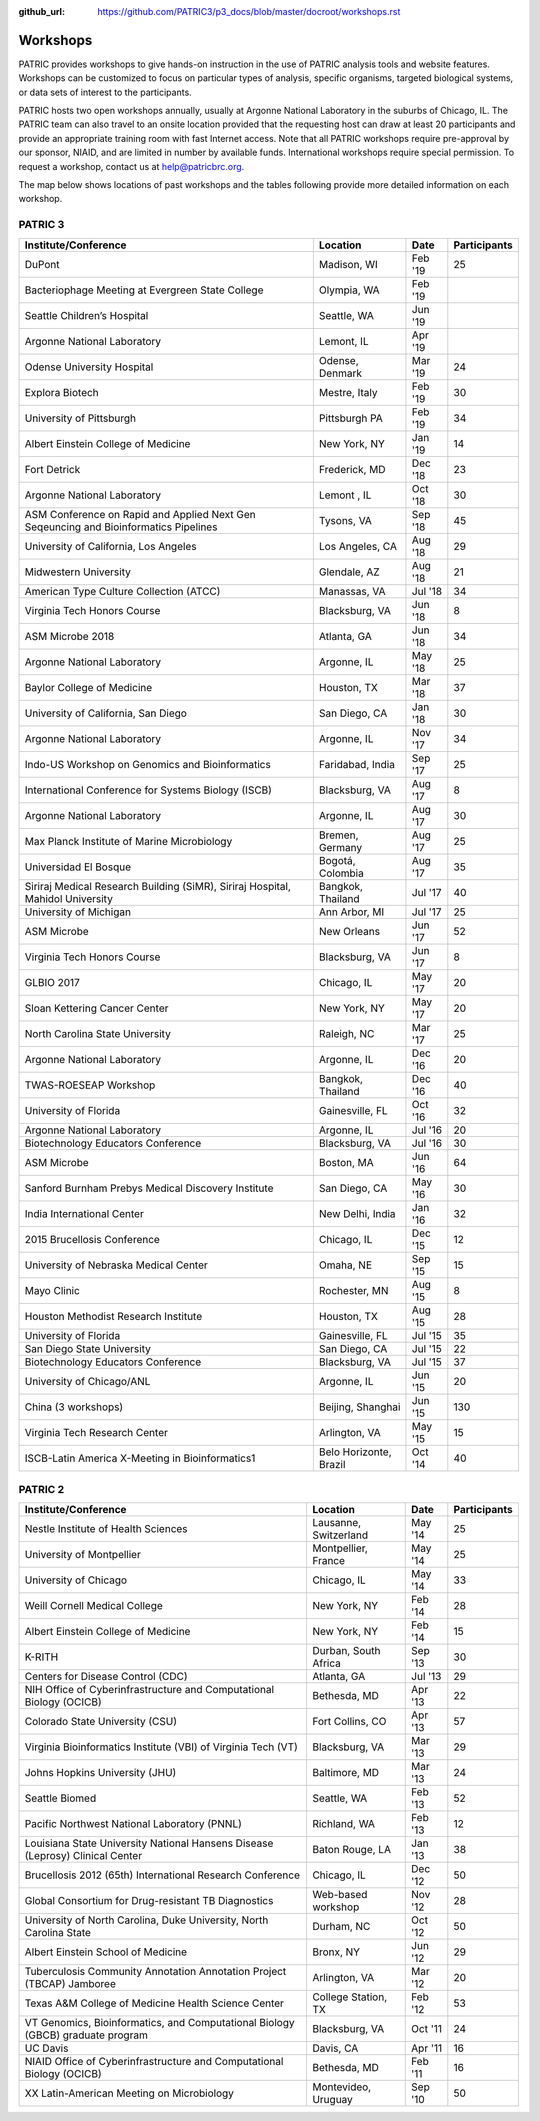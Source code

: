:github_url: https://github.com/PATRIC3/p3_docs/blob/master/docroot/workshops.rst

Workshops
==========
PATRIC provides workshops to give hands-on instruction in the use of PATRIC analysis tools and website features.  Workshops can be customized to focus on particular types of analysis, specific organisms, targeted biological systems, or data sets of interest to the participants. 

PATRIC hosts two open workshops annually, usually at Argonne National Laboratory in the suburbs of Chicago, IL. The PATRIC team can also travel to an onsite location provided that the requesting host can draw at least 20 participants and provide an appropriate training room with fast Internet access. Note that all PATRIC workshops require pre-approval by our sponsor, NIAID, and are limited in number by available funds. International workshops require special permission. To request a workshop, contact us at `help@patricbrc.org  
<mailto:help@patricbrc.org>`_.

The map below shows locations of past workshops and the tables following provide more detailed information on each workshop.

.. image:: _static/images/usage_metrics/workshop_map.png
    :width: 716px
    :align: center
    :height: 345px
    :alt: Map of PATRIC workshops

PATRIC 3
--------

.. table:: PATRIC 3 Workshops
   :widths: 2in 1in 0.5in 1in
   
+----------------------------------------------+---------------+---------+--------------+
| Institute/Conference                         | Location      | Date    | Participants |
+==============================================+===============+=========+==============+
| DuPont                                       | Madison,      | Feb '19 |    25        |
|                                              | WI            |         |              |
+----------------------------------------------+---------------+---------+--------------+
| Bacteriophage Meeting at                     | Olympia,      | Feb '19 |              |
| Evergreen State College                      | WA            |         |              |
+----------------------------------------------+---------------+---------+--------------+
| Seattle Children’s Hospital                  | Seattle,      | Jun '19 |              |
|                                              | WA            |         |              |
+----------------------------------------------+---------------+---------+--------------+
| Argonne National Laboratory                  | Lemont,       | Apr '19 |              |
|                                              | IL            |         |              |
+----------------------------------------------+---------------+---------+--------------+
| Odense University Hospital                   | Odense,       | Mar '19 |    24        |
|                                              | Denmark       |         |              |
+----------------------------------------------+---------------+---------+--------------+
| Explora Biotech                              | Mestre,       | Feb '19 |    30        |
|                                              | Italy         |         |              |
+----------------------------------------------+---------------+---------+--------------+
| University of Pittsburgh                     | Pittsburgh    | Feb '19 |    34        |
|                                              | PA            |         |              |
+----------------------------------------------+---------------+---------+--------------+
| Albert Einstein College of Medicine          | New York,     | Jan '19 |    14        |
|                                              | NY            |         |              |
+----------------------------------------------+---------------+---------+--------------+
| Fort Detrick                                 | Frederick,    | Dec '18 |    23        |
|                                              | MD            |         |              |
+----------------------------------------------+---------------+---------+--------------+
| Argonne National Laboratory                  | Lemont ,      | Oct '18 |    30        |
|                                              | IL            |         |              |
+----------------------------------------------+---------------+---------+--------------+
| ASM Conference on Rapid and Applied Next     | Tysons,       | Sep '18 |    45        |
| Gen Seqeuncing and Bioinformatics Pipelines  | VA            |         |              |
+----------------------------------------------+---------------+---------+--------------+
| University of California, Los Angeles        | Los Angeles,  | Aug '18 |    29        |
|                                              | CA            |         |              |
+----------------------------------------------+---------------+---------+--------------+
| Midwestern University                        | Glendale,     | Aug '18 |    21        |
|                                              | AZ            |         |              |
+----------------------------------------------+---------------+---------+--------------+
| American Type Culture Collection (ATCC)      | Manassas,     | Jul '18 |    34        |
|                                              | VA            |         |              |
+----------------------------------------------+---------------+---------+--------------+
| Virginia Tech Honors Course                  | Blacksburg,   | Jun '18 |    8         |
|                                              | VA            |         |              |
+----------------------------------------------+---------------+---------+--------------+
| ASM Microbe 2018                             | Atlanta, GA   | Jun '18 |    34        |
|                                              |               |         |              |
+----------------------------------------------+---------------+---------+--------------+
| Argonne National Laboratory                  | Argonne, IL   | May '18 |    25        |
|                                              |               |         |              |
+----------------------------------------------+---------------+---------+--------------+
| Baylor College of Medicine                   | Houston, TX   | Mar '18 |    37        |
|                                              |               |         |              |
+----------------------------------------------+---------------+---------+--------------+
| University of California, San Diego          | San Diego, CA | Jan '18 |    30        |
|                                              |               |         |              |
+----------------------------------------------+---------------+---------+--------------+
| Argonne National Laboratory                  | Argonne, IL   | Nov '17 |    34        |
|                                              |               |         |              |
+----------------------------------------------+---------------+---------+--------------+
| Indo-US Workshop on Genomics and             | Faridabad,    | Sep '17 |    25        |
| Bioinformatics                               | India         |         |              |
+----------------------------------------------+---------------+---------+--------------+
| International Conference for Systems Biology | Blacksburg,   | Aug '17 |    8         |
| (ISCB)                                       | VA            |         |              |
+----------------------------------------------+---------------+---------+--------------+
| Argonne National Laboratory                  | Argonne, IL   | Aug '17 |    30        |
|                                              |               |         |              |
+----------------------------------------------+---------------+---------+--------------+
| Max Planck Institute of Marine Microbiology  | Bremen,       | Aug '17 |    25        |
|                                              | Germany       |         |              |
+----------------------------------------------+---------------+---------+--------------+
| Universidad El Bosque                        | Bogotá,       | Aug '17 |    35        |
|                                              | Colombia      |         |              |
+----------------------------------------------+---------------+---------+--------------+
| Siriraj Medical Research Building (SiMR),    | Bangkok,      | Jul '17 |    40        |
| Siriraj Hospital, Mahidol University         | Thailand      |         |              |
+----------------------------------------------+---------------+---------+--------------+
| University of Michigan                       | Ann Arbor, MI | Jul '17 |    25        |
|                                              |               |         |              |
+----------------------------------------------+---------------+---------+--------------+
| ASM Microbe                                  | New Orleans   | Jun '17 |    52        |
|                                              |               |         |              |
+----------------------------------------------+---------------+---------+--------------+
| Virginia Tech Honors Course                  | Blacksburg,   | Jun '17 |    8         |
|                                              | VA            |         |              |
+----------------------------------------------+---------------+---------+--------------+
| GLBIO 2017                                   | Chicago, IL   | May '17 |    20        |
|                                              |               |         |              |
+----------------------------------------------+---------------+---------+--------------+
| Sloan Kettering Cancer Center                | New York, NY  | May '17 |    20        |
|                                              |               |         |              |
+----------------------------------------------+---------------+---------+--------------+
| North Carolina State University              | Raleigh, NC   | Mar '17 |    25        |
|                                              |               |         |              |
+----------------------------------------------+---------------+---------+--------------+
| Argonne National Laboratory                  | Argonne, IL   | Dec '16 |    20        |
|                                              |               |         |              |
+----------------------------------------------+---------------+---------+--------------+
| TWAS-ROESEAP Workshop                        | Bangkok,      | Dec '16 |    40        |
|                                              | Thailand      |         |              |
+----------------------------------------------+---------------+---------+--------------+
| University of Florida                        | Gainesville,  | Oct '16 |    32        |
|                                              | FL            |         |              |
+----------------------------------------------+---------------+---------+--------------+
| Argonne National Laboratory                  | Argonne, IL   | Jul '16 |    20        |
|                                              |               |         |              |
+----------------------------------------------+---------------+---------+--------------+
| Biotechnology Educators Conference           | Blacksburg,   | Jul '16 |    30        |
|                                              | VA            |         |              |
+----------------------------------------------+---------------+---------+--------------+
| ASM Microbe                                  | Boston, MA    | Jun '16 |    64        |
|                                              |               |         |              |
+----------------------------------------------+---------------+---------+--------------+
| Sanford Burnham Prebys Medical Discovery     | San Diego, CA | May '16 |    30        |
| Institute                                    |               |         |              |
+----------------------------------------------+---------------+---------+--------------+
| India International Center                   | New Delhi,    | Jan '16 |    32        |
|                                              | India         |         |              |
+----------------------------------------------+---------------+---------+--------------+
| 2015 Brucellosis Conference                  | Chicago, IL   | Dec '15 |    12        |
|                                              |               |         |              |
+----------------------------------------------+---------------+---------+--------------+
| University of Nebraska Medical Center        | Omaha, NE     | Sep '15 |    15        |
|                                              |               |         |              |
+----------------------------------------------+---------------+---------+--------------+
| Mayo Clinic                                  | Rochester, MN | Aug '15 |    8         |
|                                              |               |         |              |
+----------------------------------------------+---------------+---------+--------------+
| Houston Methodist Research Institute         | Houston, TX   | Aug '15 |    28        |
|                                              |               |         |              |
+----------------------------------------------+---------------+---------+--------------+
| University of Florida                        | Gainesville,  | Jul '15 |    35        |
|                                              | FL            |         |              |
+----------------------------------------------+---------------+---------+--------------+
| San Diego State University                   | San Diego, CA | Jul '15 |    22        |
|                                              |               |         |              |
+----------------------------------------------+---------------+---------+--------------+
| Biotechnology Educators Conference           | Blacksburg,   | Jul '15 |    37        |
|                                              | VA            |         |              |
+----------------------------------------------+---------------+---------+--------------+
| University of Chicago/ANL                    | Argonne, IL   | Jun '15 |    20        |
|                                              |               |         |              |
+----------------------------------------------+---------------+---------+--------------+
| China (3 workshops)                          | Beijing,      | Jun '15 |    130       |
|                                              | Shanghai      |         |              |
+----------------------------------------------+---------------+---------+--------------+
| Virginia Tech Research Center                | Arlington, VA | May '15 |    15        |
|                                              |               |         |              |
+----------------------------------------------+---------------+---------+--------------+
| ISCB-Latin America X-Meeting in              | Belo          | Oct '14 |    40        |
| Bioinformatics1                              | Horizonte,    |         |              |
|                                              | Brazil        |         |              |
+----------------------------------------------+---------------+---------+--------------+

PATRIC 2
--------

.. table:: PATRIC 2 Workshops
    :widths: 50 20 10 20

+----------------------------------------------+---------------+---------+--------------+
| Institute/Conference                         | Location      | Date    | Participants |
+==============================================+===============+=========+==============+
| Nestle Institute of Health Sciences          | Lausanne,     | May '14 |    25        |
|                                              | Switzerland   |         |              |
+----------------------------------------------+---------------+---------+--------------+
| University of Montpellier                    | Montpellier,  | May '14 |    25        |
|                                              | France        |         |              |
+----------------------------------------------+---------------+---------+--------------+
| University of Chicago                        | Chicago, IL   | May '14 |    33        |
|                                              |               |         |              |
+----------------------------------------------+---------------+---------+--------------+
| Weill Cornell Medical College                | New York, NY  | Feb '14 |    28        |
|                                              |               |         |              |
+----------------------------------------------+---------------+---------+--------------+
| Albert Einstein College of Medicine          | New York, NY  | Feb '14 |    15        |
|                                              |               |         |              |
+----------------------------------------------+---------------+---------+--------------+
| K-RITH                                       | Durban, South | Sep '13 |    30        |
|                                              | Africa        |         |              |
+----------------------------------------------+---------------+---------+--------------+
| Centers for Disease Control (CDC)            | Atlanta, GA   | Jul '13 |    29        |
|                                              |               |         |              |
+----------------------------------------------+---------------+---------+--------------+
| NIH Office of Cyberinfrastructure and        | Bethesda, MD  | Apr '13 |    22        |
| Computational Biology (OCICB)                |               |         |              |
+----------------------------------------------+---------------+---------+--------------+
| Colorado State University (CSU)              | Fort Collins, | Apr '13 |    57        |
|                                              | CO            |         |              |
+----------------------------------------------+---------------+---------+--------------+
| Virginia Bioinformatics Institute (VBI) of   | Blacksburg,   | Mar '13 |    29        |
| Virginia Tech (VT)                           | VA            |         |              |
+----------------------------------------------+---------------+---------+--------------+
| Johns Hopkins University (JHU)               | Baltimore, MD | Mar '13 |    24        |
|                                              |               |         |              |
+----------------------------------------------+---------------+---------+--------------+
| Seattle Biomed                               | Seattle, WA   | Feb '13 |    52        |
|                                              |               |         |              |
+----------------------------------------------+---------------+---------+--------------+
| Pacific Northwest National Laboratory (PNNL) | Richland, WA  | Feb '13 |    12        |
|                                              |               |         |              |
+----------------------------------------------+---------------+---------+--------------+
| Louisiana State University National Hansens  | Baton Rouge,  | Jan '13 |    38        |
| Disease (Leprosy) Clinical Center            | LA            |         |              |
+----------------------------------------------+---------------+---------+--------------+
| Brucellosis 2012 (65th) International        | Chicago, IL   | Dec '12 |    50        |
| Research Conference                          |               |         |              |
+----------------------------------------------+---------------+---------+--------------+
| Global Consortium for Drug-resistant TB      | Web-based     | Nov '12 |    28        |
| Diagnostics                                  | workshop      |         |              |
+----------------------------------------------+---------------+---------+--------------+
| University of North Carolina, Duke           | Durham, NC    | Oct '12 |    50        |
| University, North Carolina State             |               |         |              |
+----------------------------------------------+---------------+---------+--------------+
| Albert Einstein School of Medicine           | Bronx, NY     | Jun '12 |    29        |
|                                              |               |         |              |
+----------------------------------------------+---------------+---------+--------------+
| Tuberculosis Community Annotation Annotation | Arlington, VA | Mar '12 |    20        |
| Project (TBCAP) Jamboree                     |               |         |              |
+----------------------------------------------+---------------+---------+--------------+
| Texas A&M College of Medicine Health Science | College       | Feb '12 |    53        |
| Center                                       | Station, TX   |         |              |
+----------------------------------------------+---------------+---------+--------------+
| VT Genomics, Bioinformatics, and             | Blacksburg,   | Oct '11 |    24        |
| Computational Biology (GBCB) graduate        | VA            |         |              |
| program                                      |               |         |              |
+----------------------------------------------+---------------+---------+--------------+
| UC Davis                                     | Davis, CA     | Apr '11 |    16        |
|                                              |               |         |              |
+----------------------------------------------+---------------+---------+--------------+
| NIAID Office of Cyberinfrastructure and      | Bethesda, MD  | Feb '11 |    16        |
| Computational Biology (OCICB)                |               |         |              |
+----------------------------------------------+---------------+---------+--------------+
| XX Latin-American Meeting on Microbiology    | Montevideo,   | Sep '10 |    50        |
|                                              | Uruguay       |         |              |
+----------------------------------------------+---------------+---------+--------------+
